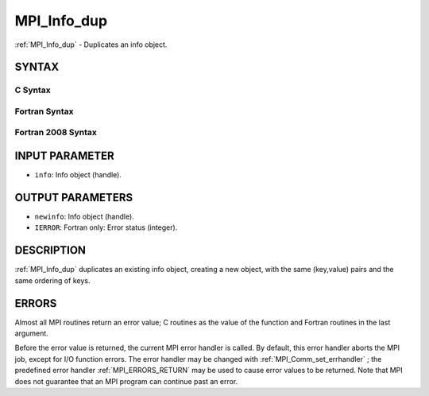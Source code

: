 .. _MPI_Info_dup:

MPI_Info_dup
~~~~~~~~~~~~

:ref:`MPI_Info_dup`  - Duplicates an info object.

SYNTAX
======

C Syntax
--------

.. code-block:: c
   :linenos:

   #include <mpi.h>
   int MPI_Info_dup(MPI_Info info, MPI_Info *newinfo)

Fortran Syntax
--------------

.. code-block:: fortran
   :linenos:

   USE MPI
   ! or the older form: INCLUDE 'mpif.h'
   MPI_INFO_DUP(INFO, NEWINFO, IERROR)
   	INTEGER		INFO, NEWINFO, IERROR

Fortran 2008 Syntax
-------------------

.. code-block:: fortran
   :linenos:

   USE mpi_f08
   MPI_Info_dup(info, newinfo, ierror)
   	TYPE(MPI_Info), INTENT(IN) :: info
   	TYPE(MPI_Info), INTENT(OUT) :: newinfo
   	INTEGER, OPTIONAL, INTENT(OUT) :: ierror

INPUT PARAMETER
===============

* ``info``: Info object (handle). 

OUTPUT PARAMETERS
=================

* ``newinfo``: Info object (handle). 

* ``IERROR``: Fortran only: Error status (integer). 

DESCRIPTION
===========

:ref:`MPI_Info_dup`  duplicates an existing info object, creating a new object,
with the same (key,value) pairs and the same ordering of keys.

ERRORS
======

Almost all MPI routines return an error value; C routines as the value
of the function and Fortran routines in the last argument.

Before the error value is returned, the current MPI error handler is
called. By default, this error handler aborts the MPI job, except for
I/O function errors. The error handler may be changed with
:ref:`MPI_Comm_set_errhandler` ; the predefined error handler :ref:`MPI_ERRORS_RETURN` 
may be used to cause error values to be returned. Note that MPI does not
guarantee that an MPI program can continue past an error.


.. seealso:: | :ref:`MPI_Info_create` | :ref:`MPI_Info_delete` | :ref:`MPI_Info_free` | :ref:`MPI_Info_get` | :ref:`MPI_Info_set` 
